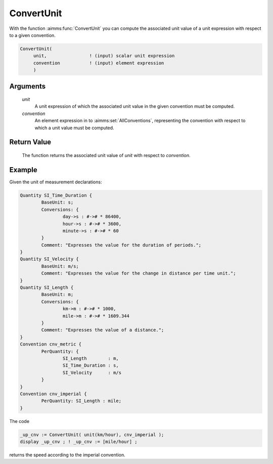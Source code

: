 .. aimms:function:: ConvertUnit(unit, convention)

.. _ConvertUnit:

ConvertUnit
===========

With the function :aimms:func:`ConvertUnit` you can compute the associated unit
value of a unit expression with respect to a given convention.

.. code-block:: aimms

    ConvertUnit(
         unit,                ! (input) scalar unit expression
         convention           ! (input) element expression
         )

Arguments
---------

    *unit*
        A unit expression of which the associated unit value in the given
        convention must be computed.

    *convention*
        An element expression in to :aimms:set:`AllConventions`, representing the convention with
        respect to which a unit value must be computed.

Return Value
------------

    The function returns the associated unit value of *unit* with respect to
    *convention*.


Example
-----------

Given the unit of measurement declarations:

.. code-block:: aimms


	Quantity SI_Time_Duration {
		BaseUnit: s;
		Conversions: {
			day->s : #-># * 86400,
			hour->s : #-># * 3600,
			minute->s : #-># * 60
		}
		Comment: "Expresses the value for the duration of periods.";
	}
	Quantity SI_Velocity {
		BaseUnit: m/s;
		Comment: "Expresses the value for the change in distance per time unit.";
	}
	Quantity SI_Length {
		BaseUnit: m;
		Conversions: {
			km->m : #-># * 1000,
			mile->m : #-># * 1609.344
		}
		Comment: "Expresses the value of a distance.";
	}
	Convention cnv_metric {
		PerQuantity: {
			SI_Length        : m,
			SI_Time_Duration : s,
			SI_Velocity      : m/s
		}
	}
	Convention cnv_imperial {
		PerQuantity: SI_Length : mile;
	}

The code

.. code-block:: aimms

	_up_cnv := ConvertUnit( unit(km/hour), cnv_imperial );
	display _up_cnv ; ! _up_cnv := [mile/hour] ;

returns the speed according to the imperial convention.


.. seealso::

    - Unit expressions and conventions are discussed in full detail in :doc:`advanced-language-components/units-of-measurement/index`
    of the `Language Reference <https://documentation.aimms.com/language-reference/index.html>`__.
